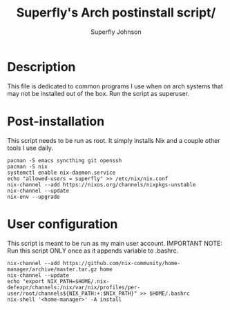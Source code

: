 #+TITLE: Superfly's Arch postinstall script/ 
#+AUTHOR: Superfly Johnson
#+DESCRIPTION: Superfly's arch-linux post install scrip.t
#+STARTUP: showeverything
#+PROPERTY: header-args :tangle install.sh :shebang "!/bin/sh" (identity #o755)
#+NAME: packages.sh
#+auto_tangle: t

* Description
This file is dedicated to common programs I use when on arch systems that may not be installed out of the box. Run the script as superuser.

* Post-installation
This script needs to be run as root. It simply installs Nix and a couple other tools I use daily.
#+BEGIN_SRC shell 
  pacman -S emacs syncthing git openssh
  pacman -S nix
  systemctl enable nix-daemon.service
  echo "allowed-users = superfly" >> /etc/nix/nix.conf
  nix-channel --add https://nixos.org/channels/nixpkgs-unstable
  nix-channel --update 
  nix-env --upgrade
#+END_SRC

* User configuration
This script is meant to be run as my main user account. IMPORTANT NOTE: Run this script ONLY once as it appends variable to .bashrc.
#+BEGIN_SRC shell :tangle user-install.sh :shebang "!/bin/sh" (identity #o755)
  nix-channel --add https://github.com/nix-community/home-manager/archive/master.tar.gz home
  nix-channel --update
  echo "export NIX_PATH=$HOME/.nix-defexpr/channels:/nix/var/nix/profiles/per-user/root/channels${NIX_PATH:+:$NIX_PATH}" >> $HOME/.bashrc
  nix-shell '<home-manager>' -A install
#+END_SRC
